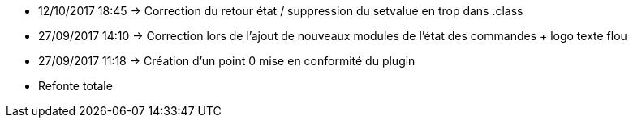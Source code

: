 - 12/10/2017 18:45 → Correction du retour état / suppression du setvalue en trop dans .class
- 27/09/2017 14:10 → Correction lors de l'ajout de nouveaux modules de l'état des commandes + logo texte flou
- 27/09/2017 11:18 → Création d’un point 0 mise en conformité du plugin
- Refonte totale
